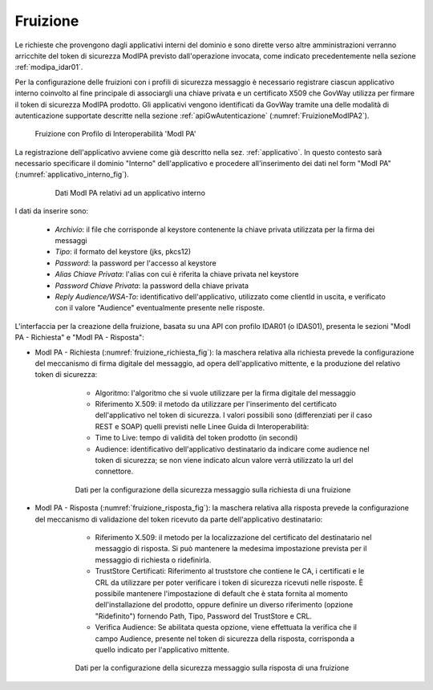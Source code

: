 .. _modipa_idar01_fruizione:

Fruizione
---------

Le richieste che provengono dagli applicativi interni del dominio e sono dirette verso altre amministrazioni verranno arricchite del token di sicurezza ModIPA previsto dall'operazione invocata, come indicato precedentemente nella sezione :ref:`modipa_idar01`. 

Per la configurazione delle fruizioni con i profili di sicurezza messaggio è necessario registrare ciascun applicativo interno coinvolto al fine principale di associargli una chiave privata e un certificato X509 che GovWay utilizza per firmare il token di sicurezza ModIPA prodotto. Gli applicativi vengono identificati da GovWay tramite una delle modalità di autenticazione supportate descritte nella sezione :ref:`apiGwAutenticazione` (:numref:`FruizioneModIPA2`). 

   .. figure:: ../../_figure_console/FruizioneModIPA.jpg
    :scale: 70%
    :align: center
    :name: FruizioneModIPA2

    Fruizione con Profilo di Interoperabilità 'ModI PA'

La registrazione dell'applicativo avviene come già descritto nella sez. :ref:`applicativo`. In questo contesto sarà necessario specificare il dominio "Interno" dell'applicativo e procedere all'inserimento dei dati nel form "ModI PA" (:numref:`applicativo_interno_fig`).

   .. figure:: ../../_figure_console/modipa_applicativo_interno.png
    :scale: 40%
    :name: applicativo_interno_fig

    Dati ModI PA relativi ad un applicativo interno

I dati da inserire sono:

    + *Archivio*: il file che corrisponde al keystore contenente la chiave privata utilizzata per la firma dei messaggi
    + *Tipo*: il formato del keystore (jks, pkcs12)
    + *Password*: la password per l'accesso al keystore
    + *Alias Chiave Privata*: l'alias con cui è riferita la chiave privata nel keystore
    + *Password Chiave Privata*: la password della chiave privata
    + *Reply Audience/WSA-To*: identificativo dell'applicativo, utilizzato come clientId in uscita, e verificato con il valore "Audience" eventualmente presente nelle risposte.

L'interfaccia per la creazione della fruizione, basata su una API con profilo IDAR01 (o IDAS01), presenta le sezioni "ModI PA - Richiesta" e "ModI PA - Risposta":

- ModI PA - Richiesta (:numref:`fruizione_richiesta_fig`): la maschera relativa alla richiesta prevede la configurazione del meccanismo di firma digitale del messaggio, ad opera dell'applicativo mittente, e la produzione del relativo token di sicurezza:

    + Algoritmo: l'algoritmo che si vuole utilizzare per la firma digitale del messaggio
    + Riferimento X.509: il metodo da utilizzare per l'inserimento del certificato dell'applicativo nel token di sicurezza. I valori possibili sono (differenziati per il caso REST e SOAP) quelli previsti nelle Linee Guida di Interoperabilità:
    + Time to Live: tempo di validità del token prodotto (in secondi)
    + Audience: identificativo dell'applicativo destinatario da indicare come audience nel token di sicurezza; se non viene indicato alcun valore verrà utilizzato la url del connettore.

   .. figure:: ../../_figure_console/modipa_fruizione_richiesta.png
    :scale: 50%
    :name: fruizione_richiesta_fig

    Dati per la configurazione della sicurezza messaggio sulla richiesta di una fruizione


- ModI PA - Risposta (:numref:`fruizione_risposta_fig`): la maschera relativa alla risposta prevede la configurazione del meccanismo di validazione del token ricevuto da parte dell'applicativo destinatario:

    - Riferimento X.509: il metodo per la localizzazione del certificato del destinatario nel messaggio di risposta. Si può mantenere la medesima impostazione prevista per il messaggio di richiesta o ridefinirla.
    - TrustStore Certificati: Riferimento al truststore che contiene le CA, i certificati e le CRL da utilizzare per poter verificare i token di sicurezza ricevuti nelle risposte. È possibile mantenere l'impostazione di default che è stata fornita al momento dell'installazione del prodotto, oppure definire un diverso riferimento (opzione "Ridefinito") fornendo Path, Tipo, Password del TrustStore e CRL.
    - Verifica Audience: Se abilitata questa opzione, viene effettuata la verifica che il campo Audience, presente nel token di sicurezza della risposta, corrisponda a quello indicato per l'applicativo mittente.

   .. figure:: ../../_figure_console/modipa_fruizione_risposta.png
    :scale: 50%
    :name: fruizione_risposta_fig

    Dati per la configurazione della sicurezza messaggio sulla risposta di una fruizione
